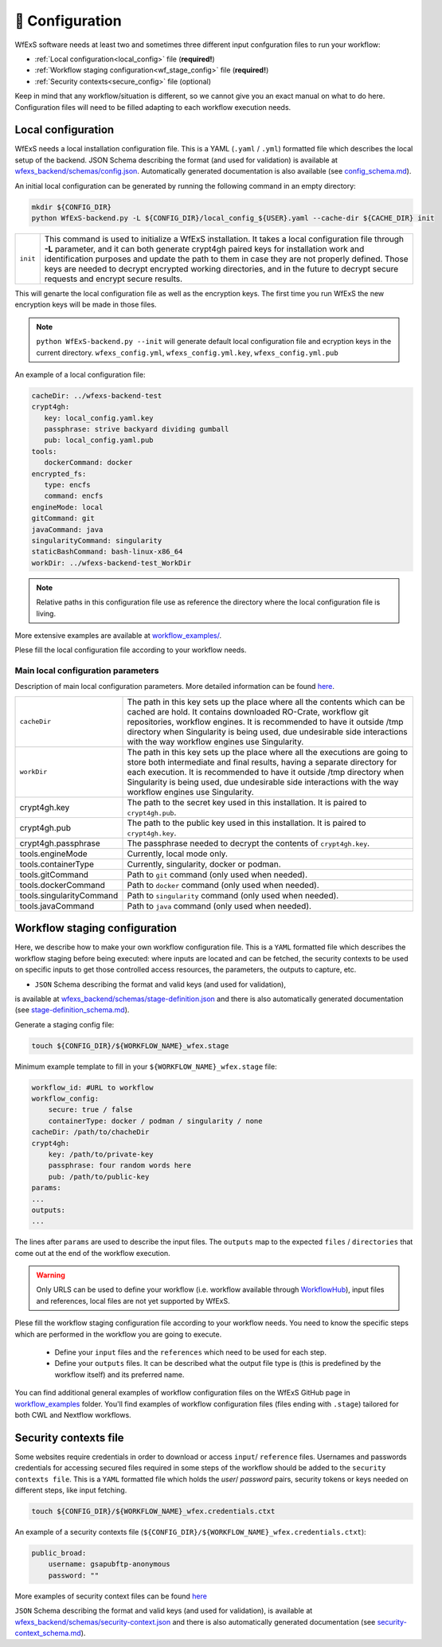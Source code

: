 .. _configuration:

📄 Configuration 
================

WfExS software needs at least two and sometimes three different input confguration files 
to run your workflow:

- :ref:`Local configuration<local_config>` file (**required!**)
- :ref:`Workflow staging configuration<wf_stage_config>` file (**required!**)
- :ref:`Security contexts<secure_config>` file (optional)

.. index::
   single: configuration; local-config

Keep in mind that any workflow/situation is different, so we cannot give you an 
exact manual on what to do here. Configuration files will need to be filled adapting to each 
workflow execution needs.

.. _local_config:

Local configuration
-------------------

WfExS needs a local installation configuration file. This is a YAML (``.yaml`` / ``.yml``) 
formatted file which describes the local setup of the backend. 
JSON Schema describing the format (and used for validation) is available at 
`wfexs_backend/schemas/config.json <https://github.com/inab/WfExS-backend/blob/main/wfexs_backend/schemas/config.json>`_. 
Automatically generated documentation is also available 
(see `config_schema.md <https://github.com/inab/WfExS-backend/blob/main/development-docs/schemas/config_schema.md>`_).

An initial local configuration can be generated by running the following command in
an empty directory: 

.. code-block:: bash

   mkdir ${CONFIG_DIR}
   python WfExS-backend.py -L ${CONFIG_DIR}/local_config_${USER}.yaml --cache-dir ${CACHE_DIR} init
   
.. list-table::

   * - ``init``
     - This command is used to initialize a WfExS installation. It takes a local configuration
       file through **-L** parameter, and it can both generate crypt4gh paired keys for installation 
       work and identification purposes and update the path to them in case they are not properly 
       defined. Those keys are needed to decrypt encrypted working directories, and in the future
       to decrypt secure requests and encrypt secure results.

This will genarte the local configuration file as well as the encryption keys.
The first time you run WfExS the new encryption keys will be made in those files.

.. note:: 
   ``python WfExS-backend.py --init``
   will generate default local configuration file and ecryption keys in the 
   current directory.
   ``wfexs_config.yml``, ``wfexs_config.yml.key``, ``wfexs_config.yml.pub``  
  

An example of a local configuration file:

.. code-block:: bash

   cacheDir: ../wfexs-backend-test
   crypt4gh:
      key: local_config.yaml.key
      passphrase: strive backyard dividing gumball
      pub: local_config.yaml.pub
   tools:
      dockerCommand: docker
   encrypted_fs:
      type: encfs
      command: encfs
   engineMode: local
   gitCommand: git
   javaCommand: java
   singularityCommand: singularity
   staticBashCommand: bash-linux-x86_64
   workDir: ../wfexs-backend-test_WorkDir

.. note::
    Relative paths in this configuration file use as reference the directory where 
    the local configuration file is living.

More extensive examples are available at `workflow_examples/ <https://github.com/inab/WfExS-backend/tree/main/workflow_examples>`_. 

Plese fill the local configuration file according to your workflow needs.

Main local configuration parameters
~~~~~~~~~~~~~~~~~~~~~~~~~~~~~~~~~~~

Description of main local configuration parameters. More detailed information can be found 
`here <https://github.com/paulaidt/WfExS-backend?tab=readme-ov-file#configuration-files>`_.


.. list-table::

   * - ``cacheDir``
     - The path in this key sets up the place where all the contents which can be cached are hold. 
       It contains downloaded RO-Crate, workflow git repositories, workflow engines. 
       It is recommended to have it outside /tmp directory when Singularity is being used, 
       due undesirable side interactions with the way workflow engines use Singularity.
   * - ``workDir``
     - The path in this key sets up the place where all the executions are going to store both 
       intermediate and final results, having a separate directory for each execution. 
       It is recommended to have it outside /tmp directory when Singularity is being used, 
       due undesirable side interactions with the way workflow engines use Singularity.
   * - crypt4gh.key
     - The path to the secret key used in this installation. It is paired to ``crypt4gh.pub``.
   * - crypt4gh.pub
     - The path to the public key used in this installation. It is paired to ``crypt4gh.key``.
   * - crypt4gh.passphrase
     - The passphrase needed to decrypt the contents of ``crypt4gh.key``.
   * - tools.engineMode
     - Currently, local mode only.
   * - tools.containerType
     - Currently, singularity, docker or podman.
   * - tools.gitCommand
     - Path to ``git`` command (only used when needed).
   * - tools.dockerCommand
     - Path to ``docker`` command (only used when needed).
   * - tools.singularityCommand
     - Path to ``singularity`` command (only used when needed).
   * - tools.javaCommand
     - Path to ``java`` command (only used when needed).

.. index::
   single: configuration; wf-config

.. _wf_stage_config:

Workflow staging configuration
-------------------------------

Here, we describe how to make your own workflow configuration file. This is a
``YAML`` formatted file which describes the workflow staging before being executed:
where inputs are located and can be fetched, the security contexts to be used 
on specific inputs to get those controlled access resources, the parameters, 
the outputs to capture, etc.

* ``JSON`` Schema describing the format and valid keys (and used for validation), 
is available at `wfexs_backend/schemas/stage-definition.json <https://github.com/inab/WfExS-backend/blob/main/wfexs_backend/schemas/stage-definition.json>`_ 
and there is also automatically generated documentation (see `stage-definition_schema.md <https://github.com/inab/WfExS-backend/blob/main/development-docs/schemas/stage-definition_schema.md>`_).

Generate a staging config file:

.. code-block:: bash

    touch ${CONFIG_DIR}/${WORKFLOW_NAME}_wfex.stage

Minimum example template to fill in your ``${WORKFLOW_NAME}_wfex.stage`` file:

.. code-block:: bash

    workflow_id: #URL to workflow
    workflow_config:
        secure: true / false
        containerType: docker / podman / singularity / none
    cacheDir: /path/to/chacheDir
    crypt4gh:
        key: /path/to/private-key
        passphrase: four random words here
        pub: /path/to/public-key
    params:
    ...
    outputs:
    ...

The lines after ``params`` are used to describe the input files. The ``outputs`` map to the 
expected ``files`` / ``directories`` that come out at the end of the workflow execution.

.. warning::
    Only URLS can be used to define your workflow (i.e. workflow available through 
    `WorkflowHub <https://workflowhub.eu/>`_), input files and references, local files are 
    not yet supported by WfExS.

Plese fill the workflow staging configuration file according to your workflow needs.
You need to know the specific steps which are performed in the workflow you are going to execute. 

    - Define your ``input`` files and the ``references`` which need to be used for each step. 
    - Define your ``outputs`` files. It can be described what the output file type is (this is
      predefined by the workflow itself) and its preferred name.

You can find additional general examples of workflow configuration files on the WfExS GitHub page 
in `workflow_examples <https://github.com/inab/WfExS-backend/tree/main/workflow_examples>`_ folder. 
You'll find examples of workflow configuration files (files ending with ``.stage``) tailored 
for both CWL and Nextflow workflows.

.. index::
   single: configuration; security-config

.. _secure_config:

Security contexts file 
----------------------

Some websites require credentials in order to download or access ``input``/ ``reference`` files.
Usernames and passwords credentials for accessing secured files required in 
some steps of the workflow should be added to the ``security contexts file``. 
This is a ``YAML`` formatted file which holds the `user`/ `password` pairs, security tokens 
or keys needed on different steps, like input fetching. 

.. code-block:: bash

    touch ${CONFIG_DIR}/${WORKFLOW_NAME}_wfex.credentials.ctxt

An example of a security contexts file (``${CONFIG_DIR}/${WORKFLOW_NAME}_wfex.credentials.ctxt``):

.. code-block:: bash

    public_broad:
        username: gsapubftp-anonymous
        password: ""

More examples of security context files can be found 
`here <https://github.com/inab/WfExS-backend/blob/main/workflow_examples>`_


``JSON`` Schema describing the format and valid keys (and used for validation), 
is available at `wfexs_backend/schemas/security-context.json <https://github.com/inab/WfExS-backend/blob/main/wfexs_backend/schemas/security-context.json>`_ 
and there is also automatically generated documentation (see `security-context_schema.md <https://github.com/inab/WfExS-backend/blob/main/development-docs/schemas/security-context_schema.md>`_).

